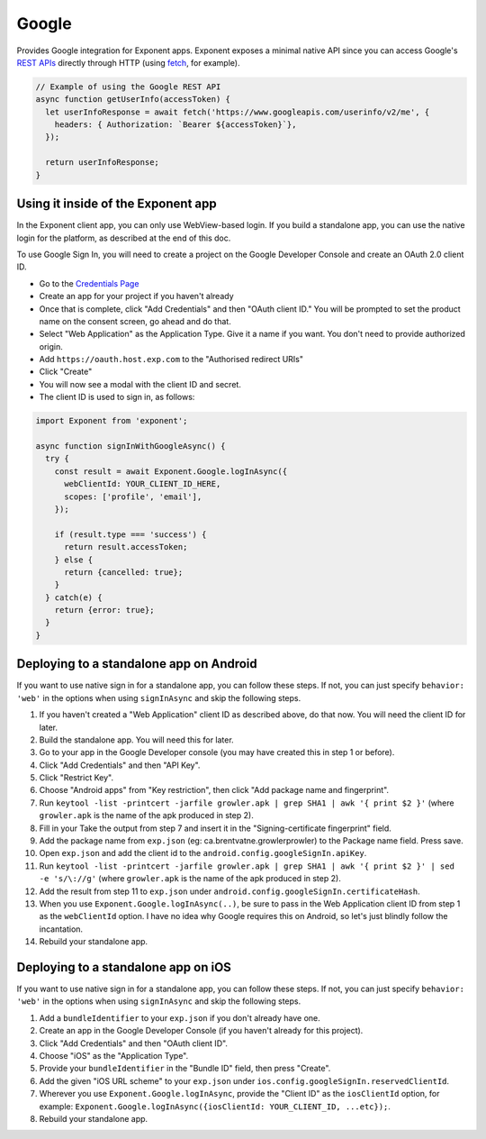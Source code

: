 Google
======

Provides Google integration for Exponent apps. Exponent exposes a minimal
native API since you can access Google's `REST APIs
<https://developers.google.com/apis-explorer/>`_ directly through HTTP (using
`fetch <https://facebook.github.io/react-native/docs/network.html#fetch>`_, for
example).

.. code-block:: javascript

  // Example of using the Google REST API
  async function getUserInfo(accessToken) {
    let userInfoResponse = await fetch('https://www.googleapis.com/userinfo/v2/me', {
      headers: { Authorization: `Bearer ${accessToken}`},
    });

    return userInfoResponse;
  }

Using it inside of the Exponent app
"""""""""""""""""""""""""""""""""""

In the Exponent client app, you can only use WebView-based login. If you build
a standalone app, you can use the native login for the platform, as described
at the end of this doc.

To use Google Sign In, you will need to create a project on the Google
Developer Console and create an OAuth 2.0 client ID.

- Go to the `Credentials Page <https://console.developers.google.com/apis/credentials>`_
- Create an app for your project if you haven't already
- Once that is complete, click "Add Credentials" and then "OAuth client ID." You will be prompted to set the product name on the consent screen, go ahead and do that.
- Select "Web Application" as the Application Type. Give it a name if you want. You don't need to provide authorized origin.
- Add ``https://oauth.host.exp.com`` to the "Authorised redirect URIs"
- Click "Create"
- You will now see a modal with the client ID and secret.
- The client ID is used to sign in, as follows:

.. code-block:: javascript

  import Exponent from 'exponent';

  async function signInWithGoogleAsync() {
    try {
      const result = await Exponent.Google.logInAsync({
        webClientId: YOUR_CLIENT_ID_HERE,
        scopes: ['profile', 'email'],
      });

      if (result.type === 'success') {
        return result.accessToken;
      } else {
        return {cancelled: true};
      }
    } catch(e) {
      return {error: true};
    }
  }

.. function:: Exponent.Google.logInAsync(options)

  Prompts the user to log into Google and grants your app permission
  to access some of their Google data, as specified by the scopes.

   :param object options:
      A map of options:

      * **behavior** (*string*) -- The type of behavior to use for login,
        either ``web`` or ``system``. Native (``system``) can only be used
        inside of a standalone app when built using the steps described below.
        Default is ``web`` inside of Exponent app, and ``system`` in
        standalone.

      * **scopes** (*array*) -- An array specifying the scopes to ask
        for from Google for this login (`more information here <https://gsuite-developers.googleblog.com/2012/01/tips-on-using-apis-discovery-service.html>`_).
        Default scopes are ``['profile', 'email']``.

      * **webClientId** (*string*) -- The client id registered with Google for the app, used with the web behavior.

      * **iosClientId** (*string*) -- The client id registered with Google for the, used with the native behavior inside of a standalone app.

   :returns:
      If the user or Google cancelled the login, returns ``{ type: 'cancel' }``.

      Otherwise, returns ``{ type: 'success', accessToken, idToken,
      serverAuthCode, user: {...profileInformation} }``. ``accessToken`` is a string
      giving the access token to use with Google HTTP API requests.

Deploying to a standalone app on Android
""""""""""""""""""""""""""""""""""""""""

If you want to use native sign in for a standalone app, you can follow these
steps. If not, you can just specify ``behavior: 'web'`` in the options when
using ``signInAsync`` and skip the following steps.

1. If you haven't created a "Web Application" client ID as described above, do that now. You will need the client ID for later.
2. Build the standalone app. You will need this for later.
3. Go to your app in the Google Developer console (you may have created this in step 1 or before).
4. Click "Add Credentials" and then "API Key".
5. Click "Restrict Key".
6. Choose "Android apps" from "Key restriction", then click "Add package name and fingerprint".
7. Run ``keytool -list -printcert -jarfile growler.apk | grep SHA1 | awk '{ print $2 }'`` (where ``growler.apk`` is the name of the apk produced in step 2).
8. Fill in your Take the output from step 7 and insert it in the "Signing-certificate fingerprint" field.
9. Add the package name from ``exp.json`` (eg: ca.brentvatne.growlerprowler) to the Package name field. Press save.
10. Open ``exp.json`` and add the client id to the ``android.config.googleSignIn.apiKey``.
11. Run ``keytool -list -printcert -jarfile growler.apk | grep SHA1 | awk '{ print $2 }' | sed -e 's/\://g'`` (where ``growler.apk`` is the name of the apk produced in step 2).
12. Add the result from step 11 to ``exp.json`` under ``android.config.googleSignIn.certificateHash``.
13. When you use ``Exponent.Google.logInAsync(..)``, be sure to pass in the Web Application client ID from step 1 as the ``webClientId`` option. I have no idea why Google requires this on Android, so let's just blindly follow the incantation.
14. Rebuild your standalone app.

Deploying to a standalone app on iOS
""""""""""""""""""""""""""""""""""""

If you want to use native sign in for a standalone app, you can follow these
steps. If not, you can just specify ``behavior: 'web'`` in the options when
using ``signInAsync`` and skip the following steps.

1. Add a ``bundleIdentifier`` to your ``exp.json`` if you don't already have one.
2. Create an app in the Google Developer Console (if you haven't already for this project).
3. Click "Add Credentials" and then "OAuth client ID".
4. Choose "iOS" as the "Application Type".
5. Provide your ``bundleIdentifier`` in the "Bundle ID" field, then press "Create".
6. Add the given "iOS URL scheme" to your ``exp.json`` under ``ios.config.googleSignIn.reservedClientId``.
7. Wherever you use ``Exponent.Google.logInAsync``, provide the "Client ID" as the ``iosClientId`` option, for example: ``Exponent.Google.logInAsync({iosClientId: YOUR_CLIENT_ID, ...etc});``.
8. Rebuild your standalone app.
